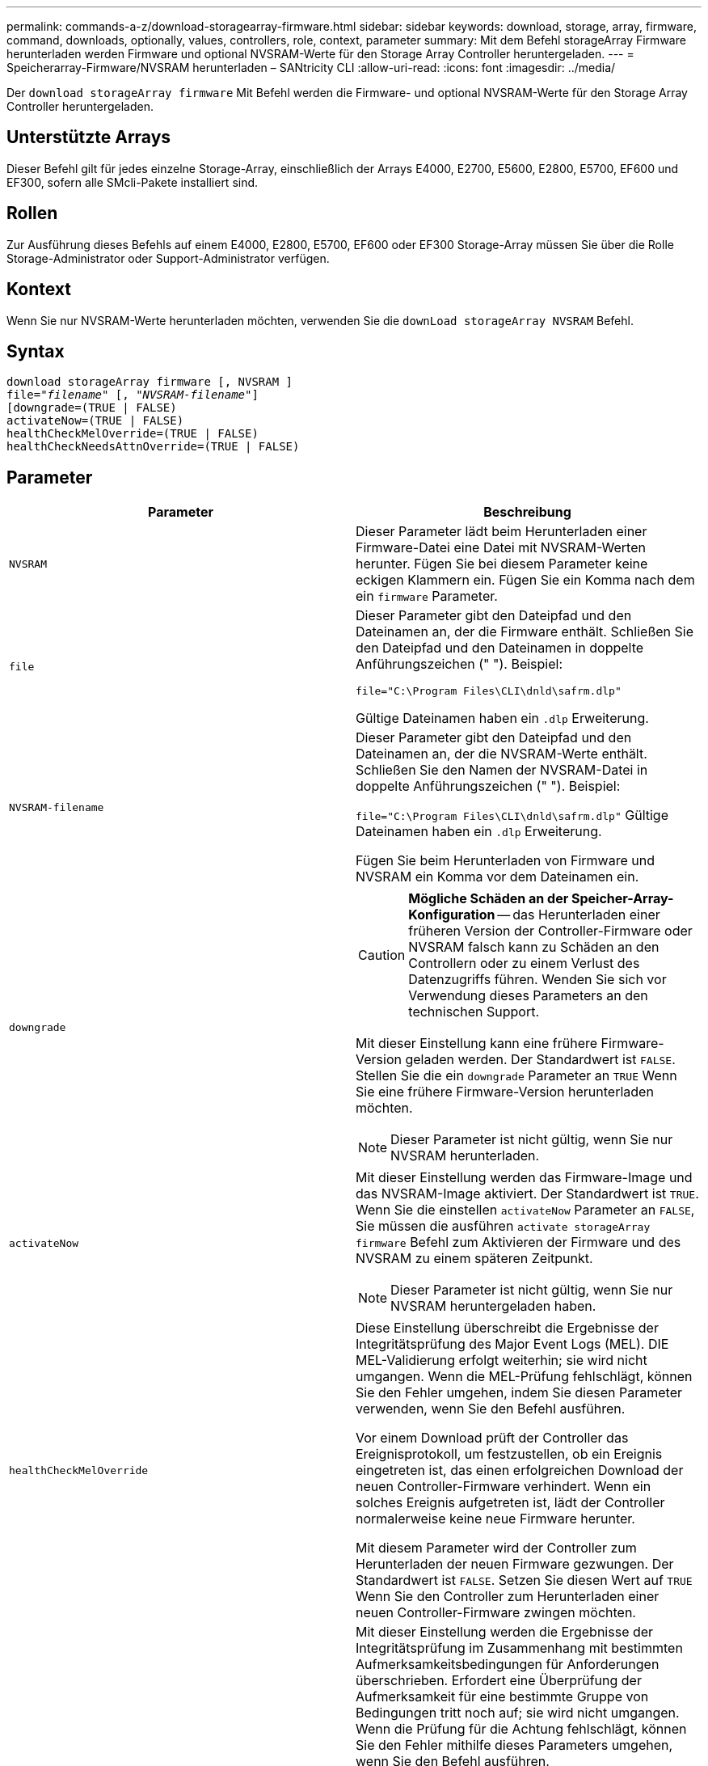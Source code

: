 ---
permalink: commands-a-z/download-storagearray-firmware.html 
sidebar: sidebar 
keywords: download, storage, array, firmware, command, downloads, optionally, values, controllers, role, context, parameter 
summary: Mit dem Befehl storageArray Firmware herunterladen werden Firmware und optional NVSRAM-Werte für den Storage Array Controller heruntergeladen. 
---
= Speicherarray-Firmware/NVSRAM herunterladen – SANtricity CLI
:allow-uri-read: 
:icons: font
:imagesdir: ../media/


[role="lead"]
Der `download storageArray firmware` Mit Befehl werden die Firmware- und optional NVSRAM-Werte für den Storage Array Controller heruntergeladen.



== Unterstützte Arrays

Dieser Befehl gilt für jedes einzelne Storage-Array, einschließlich der Arrays E4000, E2700, E5600, E2800, E5700, EF600 und EF300, sofern alle SMcli-Pakete installiert sind.



== Rollen

Zur Ausführung dieses Befehls auf einem E4000, E2800, E5700, EF600 oder EF300 Storage-Array müssen Sie über die Rolle Storage-Administrator oder Support-Administrator verfügen.



== Kontext

Wenn Sie nur NVSRAM-Werte herunterladen möchten, verwenden Sie die `downLoad storageArray NVSRAM` Befehl.



== Syntax

[source, cli, subs="+macros"]
----
download storageArray firmware [, NVSRAM ]
pass:quotes[file="_filename_" [, "_NVSRAM-filename_"]]
[downgrade=(TRUE | FALSE)
activateNow=(TRUE | FALSE)
healthCheckMelOverride=(TRUE | FALSE)
healthCheckNeedsAttnOverride=(TRUE | FALSE)
----


== Parameter

[cols="2*"]
|===
| Parameter | Beschreibung 


 a| 
`NVSRAM`
 a| 
Dieser Parameter lädt beim Herunterladen einer Firmware-Datei eine Datei mit NVSRAM-Werten herunter. Fügen Sie bei diesem Parameter keine eckigen Klammern ein. Fügen Sie ein Komma nach dem ein `firmware` Parameter.



 a| 
`file`
 a| 
Dieser Parameter gibt den Dateipfad und den Dateinamen an, der die Firmware enthält. Schließen Sie den Dateipfad und den Dateinamen in doppelte Anführungszeichen (" "). Beispiel:

`file="C:\Program Files\CLI\dnld\safrm.dlp"`

Gültige Dateinamen haben ein `.dlp` Erweiterung.



 a| 
`NVSRAM-filename`
 a| 
Dieser Parameter gibt den Dateipfad und den Dateinamen an, der die NVSRAM-Werte enthält. Schließen Sie den Namen der NVSRAM-Datei in doppelte Anführungszeichen (" "). Beispiel:

`file="C:\Program Files\CLI\dnld\safrm.dlp"` Gültige Dateinamen haben ein `.dlp` Erweiterung.

Fügen Sie beim Herunterladen von Firmware und NVSRAM ein Komma vor dem Dateinamen ein.



 a| 
`downgrade`
 a| 
[CAUTION]
====
*Mögliche Schäden an der Speicher-Array-Konfiguration* -- das Herunterladen einer früheren Version der Controller-Firmware oder NVSRAM falsch kann zu Schäden an den Controllern oder zu einem Verlust des Datenzugriffs führen. Wenden Sie sich vor Verwendung dieses Parameters an den technischen Support.

====
Mit dieser Einstellung kann eine frühere Firmware-Version geladen werden. Der Standardwert ist `FALSE`. Stellen Sie die ein `downgrade` Parameter an `TRUE` Wenn Sie eine frühere Firmware-Version herunterladen möchten.

[NOTE]
====
Dieser Parameter ist nicht gültig, wenn Sie nur NVSRAM herunterladen.

====


 a| 
`activateNow`
 a| 
Mit dieser Einstellung werden das Firmware-Image und das NVSRAM-Image aktiviert. Der Standardwert ist `TRUE`. Wenn Sie die einstellen `activateNow` Parameter an `FALSE`, Sie müssen die ausführen `activate storageArray firmware` Befehl zum Aktivieren der Firmware und des NVSRAM zu einem späteren Zeitpunkt.

[NOTE]
====
Dieser Parameter ist nicht gültig, wenn Sie nur NVSRAM heruntergeladen haben.

====


 a| 
`healthCheckMelOverride`
 a| 
Diese Einstellung überschreibt die Ergebnisse der Integritätsprüfung des Major Event Logs (MEL). DIE MEL-Validierung erfolgt weiterhin; sie wird nicht umgangen. Wenn die MEL-Prüfung fehlschlägt, können Sie den Fehler umgehen, indem Sie diesen Parameter verwenden, wenn Sie den Befehl ausführen.

Vor einem Download prüft der Controller das Ereignisprotokoll, um festzustellen, ob ein Ereignis eingetreten ist, das einen erfolgreichen Download der neuen Controller-Firmware verhindert. Wenn ein solches Ereignis aufgetreten ist, lädt der Controller normalerweise keine neue Firmware herunter.

Mit diesem Parameter wird der Controller zum Herunterladen der neuen Firmware gezwungen. Der Standardwert ist `FALSE`. Setzen Sie diesen Wert auf `TRUE` Wenn Sie den Controller zum Herunterladen einer neuen Controller-Firmware zwingen möchten.



 a| 
`healthCheckNeedsAttnOverride`
 a| 
Mit dieser Einstellung werden die Ergebnisse der Integritätsprüfung im Zusammenhang mit bestimmten Aufmerksamkeitsbedingungen für Anforderungen überschrieben. Erfordert eine Überprüfung der Aufmerksamkeit für eine bestimmte Gruppe von Bedingungen tritt noch auf; sie wird nicht umgangen. Wenn die Prüfung für die Achtung fehlschlägt, können Sie den Fehler mithilfe dieses Parameters umgehen, wenn Sie den Befehl ausführen.

Vor einem Download prüft der Controller bestimmte Aufmerksamkeitsbedingungen, um festzustellen, ob ein Fehler aufgetreten ist, der möglicherweise das erfolgreiche Herunterladen der neuen Controller-Firmware verhindert. Wenn ein solches Ereignis aufgetreten ist, lädt der Controller normalerweise keine neue Firmware herunter.

Mit diesem Parameter wird der Controller zum Herunterladen der neuen Firmware gezwungen. Der Standardwert ist `FALSE`. Setzen Sie diesen Wert auf `TRUE` Wenn Sie den Controller zum Herunterladen einer neuen Controller-Firmware zwingen möchten.

|===


== Minimale Firmware-Stufe

5.00

8.10 fügt die hinzu `*healthCheckMelOverride*` Parameter.

8.70 fügt hinzu `*healthCheckNeedsAttnOverride*` Parameter.
